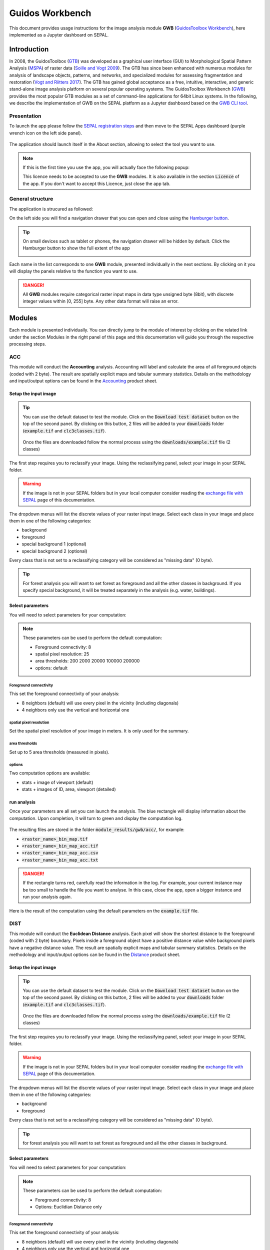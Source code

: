 Guidos Workbench
================

This document provides usage instructions for the image analysis module **GWB** (`GuidosToolbox Workbench <https://forest.jrc.ec.europa.eu/en/activities/lpa/gwb/>`_), here implemented as a Jupyter dashboard on SEPAL. 

Introduction
------------

In 2008, the GuidosToolbox (`GTB <https://forest.jrc.ec.europa.eu/en/activities/lpa/gtb/>`_) was developed as a graphical user interface (GUI) to Morphological Spatial Pattern Analysis (`MSPA <https://forest.jrc.ec.europa.eu/en/activities/lpa/mspa/>`_) of raster data (`Soille and Vogt 2009 <https://doi.org/10.1016/j.patrec.2008.10.015>`_). The GTB has since been enhanced with numerous modules for analysis of landscape objects, patterns, and networks, and specialized modules for assessing fragmentation and restoration (`Vogt and Riitters 2017 <https://doi.org/10.1080/22797254.2017.1330650>`_). The GTB has gained global acceptance as a free, intuitive, interactive, and generic stand-alone image analysis platform on several popular operating systems. The GuidosToolbox Workbench (`GWB <https://forest.jrc.ec.europa.eu/en/activities/lpa/gwb/>`_) provides the most popular GTB modules as a set of command-line applications for 64bit Linux systems. In the following, we describe the implementation of GWB on the SEPAL platform as a Jupyter dashboard based on the `GWB CLI tool <https://docs.sepal.io/en/latest/cli/gwb.html>`_. 

Presentation
^^^^^^^^^^^^

To launch the app please follow the `SEPAL registration steps <https://docs.sepal.io/en/latest/setup/register.html>`_ and then move to the SEPAL Apps dashboard (purple wrench icon on the left side panel).

.. figure:: https://raw.githubusercontent.com/12rambau/gwb/master/doc/img/dashboard.png
    :alt: SEPAL dashboard 
    
The application should launch itself in the About section, allowing to select the tool you want to use. 

.. note::
    
    If this is the first time you use the app, you will actually face the following popup:
    
    .. image:: https://raw.githubusercontent.com/12rambau/gwb/master/doc/img/licence.png
        :alt: licence
        
    This licence needs to be accepted to use the **GWB** modules. It is also available in the section :code:`Licence` of the app. 
    If you don't want to accept this Licence, just close the app tab.

General structure
^^^^^^^^^^^^^^^^^

The application is strucured as followed: 

On the left side you will find a navigation drawer that you can open and close using the `Hamburger button <https://en.wikipedia.org/wiki/Hamburger_button>`_. 

.. tip:: 

    On small devices such as tablet or phones, the navigation drawer will be hidden by default. Click the Hamburger button to show the full extent of the app 
    
    .. image:: https://raw.githubusercontent.com/12rambau/gwb/master/doc/img/small_device_without_menu.png
        :alt: small screen without drawer
        :width: 40%
        
    .. image:: https://raw.githubusercontent.com/12rambau/gwb/master/doc/img/small_device_with_menu.png
        :alt: small screen with drawer
        :width: 40%
        
Each name in the list corresponds to one **GWB** module, presented individually in the next sections. By clicking on it you will display the panels relative to the function you want to use. 

.. figure:: https://raw.githubusercontent.com/12rambau/gwb/master/doc/img/landing.png
    :alt: presentation of the structure

.. danger:: 

    All **GWB** modules require categorical raster input maps in data type unsigned byte (8bit), with discrete integer values within [0, 255] byte. Any other data format will raise an error.

Modules
-------

Each module is presented individually. You can directly jump to the module of interest by clicking on the related link under the section Modules in the right panel of this page and this documentation will guide you through the respective processing steps.

ACC
^^^

This module will conduct the **Accounting** analysis. Accounting will label and calculate the area of all foreground objects (coded with 2 byte). The result are spatially explicit maps and tabular summary statistics. Details on the methodology and input/output options can be found in the `Accounting <https://ies-ows.jrc.ec.europa.eu/gtb/GTB/psheets/GTB-Objects-Accounting.pdf>`_ product sheet.

Setup the input image
"""""""""""""""""""""

.. tip::

    You can use the default dataset to test the module. Click on the :code:`Download test dataset` button on the top of the second panel. By clicking on this button, 2 files will be added to your :code:`downloads` folder (:code:`example.tif` and :code:`clc3classes.tif`).
    
    .. figure::  https://raw.githubusercontent.com/12rambau/gwb/master/doc/img/test_dataset.png
        :alt: download tes dataset
        
    
    Once the files are downloaded follow the normal process using the :code:`downloads/example.tif` file (2 classes)
    
The first step requires you to reclassify your image. Using the reclassifying panel, select your image in your SEPAL folder.

.. warning:: 

    If the image is not in your SEPAL folders but in your local computer consider reading the `exchange file with SEPAL <https://docs.sepal.io/en/latest/setup/filezilla.html>`_ page of this documentation.
    
The dropdown menus will list the discrete values of your raster input image. Select each class in your image and place them in one of the following categories: 

-   background
-   foreground
-   special background 1 (optional)
-   special background 2 (optional)

Every class that is not set to a reclassifying category will be considered as "missing data" (0 byte).

.. figure:: https://raw.githubusercontent.com/12rambau/gwb/master/doc/img/4_classes.png
    :alt: upload 4 classes

.. tip::

    For forest analysis you will want to set forest as foreground and all the other classes in background. If you specify special background, it will be treated separately in the analysis (e.g. water, buildings).
    
Select parameters
"""""""""""""""""
You will need to select parameters for your computation: 

.. figure:: https://raw.githubusercontent.com/12rambau/gwb/master/doc/img/acc_params.png
    :alt: acc params
    
.. note::

    These parameters can be used to perform the default computation:
    
    -   Foreground connectivity: 8
    -   spatial pixel resolution: 25
    -   area thresholds: 200 2000 20000 100000 200000
    -   options: default

Foreground connectivity
#######################

This set the foreground connectivity of your analysis: 

-   8 neighbors (default) will use every pixel in the vicinity (including diagonals)
-   4 neighbors only use the vertical and horizontal one

.. figure:: https://raw.githubusercontent.com/12rambau/gwb/master/doc/img/connectivity.png
    :alt: connectivity image
    :width: 50%
    
spatial pixel resolution
########################

Set the spatial pixel resolution of your image in meters. It is only used for the summary.

area thresholds
###############

Set up to 5 area thresholds (measured in pixels). 

options
#######

Two computation options are available: 

-   stats + image of viewport (default)
-   stats + images of ID, area, viewport (detailed)

run analysis
""""""""""""

Once your parameters are all set you can launch the analysis. The blue rectangle will display information about the computation. Upon completion, it will turn to green and display the computation log. 

.. figure:: https://raw.githubusercontent.com/12rambau/gwb/master/doc/img/acc_results.png
    :alt: information logs

The resulting files are stored in the folder :code:`module_results/gwb/acc/`, for example:

-   :code:`<raster_name>_bin_map.tif`
-   :code:`<raster_name>_bin_map_acc.tif`
-   :code:`<raster_name>_bin_map_acc.csv`
-   :code:`<raster_name>_bin_map_acc.txt`

.. danger::

    If the rectangle turns red, carefully read the information in the log. For example, your current instance may be too small to handle the file you want to analyse. In this case, close the app, open a bigger instance and run your analysis again.
    
Here is the result of the computation using the default parameters on the :code:`example.tif` file.

.. figure:: https://raw.githubusercontent.com/openforis/sepal-doc/master/docs/source/img/cli/gwb/example_acc.tif
    :width: 50%
    :align: center


DIST
^^^^

This module will conduct the **Euclidean Distance** analysis. Each pixel will show the shortest distance to the foreground (coded with 2 byte) boundary. Pixels inside a foreground object have a positive distance value while background pixels have a negative distance value. The result are spatially explicit maps and tabular summary statistics.
Details on the methodology and input/output options can be found in the `Distance <https://ies-ows.jrc.ec.europa.eu/gtb/GTB/psheets/GTB-Distance-Euclidean.pdf>`_ product sheet.

Setup the input image
"""""""""""""""""""""

.. tip::

    You can use the default dataset to test the module. Click on the :code:`Download test dataset` button on the top of the second panel. By clicking on this button, 2 files will be added to your :code:`downloads` folder (:code:`example.tif` and :code:`clc3classes.tif`).
    
    .. figure::  https://raw.githubusercontent.com/12rambau/gwb/master/doc/img/test_dataset.png
        :alt: download tes dataset
        
    
    Once the files are downloaded follow the normal process using the :code:`downloads/example.tif` file (2 classes)
    
The first step requires you to reclassify your image. Using the reclassifying panel, select your image in your SEPAL folder.

.. warning:: 

    If the image is not in your SEPAL folders but in your local computer consider reading the `exchange file with SEPAL <https://docs.sepal.io/en/latest/setup/filezilla.html>`_ page of this documentation.
    
The dropdown menus will list the discrete values of your raster input image. Select each class in your image and place them in one of the following categories: 

-   background
-   foreground

Every class that is not set to a reclassifying category will be considered as "missing data" (0 byte).

.. figure:: https://raw.githubusercontent.com/12rambau/gwb/master/doc/img/2_classes.png
    :alt: upload 2 classes

.. tip::

    for forest analysis you will want to set forest as foreground and all the other classes in background.
    
Select parameters
"""""""""""""""""
You will need to select parameters for your computation: 

.. figure:: https://raw.githubusercontent.com/12rambau/gwb/master/doc/img/dist_params.png
    :alt: dist params
    
.. note::

    These parameters can be used to perform the default computation:
    
    -   Foreground connectivity: 8
    -   Options: Euclidian Distance only

Foreground connectivity
#######################

This set the foreground connectivity of your analysis: 

-   8 neighbors (default) will use every pixel in the vicinity (including diagonals)
-   4 neighbors only use the vertical and horizontal one

.. figure:: https://raw.githubusercontent.com/12rambau/gwb/master/doc/img/connectivity.png
    :alt: connectivity image
    :width: 50%

Options
#######

Two computation options are available: 

-   compute the Euclidian Distance only
-   compute the Euclidian Distance and the Hysometric Curve


run analysis
""""""""""""

Once your parameters are all set you can launch the analysis. The blue rectangle will display information about the computation. Upon completion, it will turn to green and display the computation log. 

.. figure:: https://raw.githubusercontent.com/12rambau/gwb/master/doc/img/dist_results.png
    :alt: information logs

The resulting files are stored in the folder :code:`module_results/gwb/dist/`, for example:

-   :code:`<raster_name>_bin_map.tif`
-   :code:`<raster_name>_bin_map_dist.tif`
-   :code:`<raster_name>_bin_map_dist.txt`
-   :code:`<raster_name>_bin_map_dist_hist.png`
-   :code:`<raster_name>_bin_map_dist_viewport.tif`

.. danger::

    If the rectangle turns red, carefully read the information in the log. For example, your current instance may be too small to handle the file you want to analyse. In this case, close the app, open a bigger instance and run your analysis again.
    
Here is the result of the computation using the default parameters on the :code:`example.tif` file.
    
.. image:: https://raw.githubusercontent.com/openforis/sepal-doc/master/docs/source/img/cli/gwb/example_dist_hmc.png
    :width: 49%

.. image:: https://raw.githubusercontent.com/openforis/sepal-doc/master/docs/source/img/cli/gwb/example_dist.tif
    :width: 49%

FAD
^^^

This module will conduct the **fragmentation** analysis at **five fixed observation scales**. Because forest fragmentation is scale-dependent, fragmentation is reported at five observation scales, which allows different observers to make their own choice about scales and threshold of concern. The change of fragmentation across different observation scales provides additional interesting information. Fragmentation is measured by determining the Forest Area Density (**FAD**) within a shifting, local neighborhood. It can be measured at pixel or patch level. The result are spatially explicit maps and tabular summary statistics. Details on the methodology and input/output options can be found in the `Fragmentation <https://ies-ows.jrc.ec.europa.eu/gtb/GTB/psheets/GTB-Fragmentation-FADFOS.pdf>`_ product sheet.

Setup the input image
"""""""""""""""""""""

.. tip::

    You can use the default dataset to test the module. Click on the :code:`Download test dataset` button on the top of the second panel. By clicking on this button, 2 files will be added to your :code:`downloads` folder (:code:`example.tif` and :code:`clc3classes.tif`).
    
    .. figure::  https://raw.githubusercontent.com/12rambau/gwb/master/doc/img/test_dataset.png
        :alt: download tes dataset
        
    
    Once the files are downloaded follow the normal process using the :code:`downloads/example.tif` file (2 classes)
    
The first step requires you to reclassify your image. Using the reclassifying panel, select your image in your SEPAL folder.

.. warning:: 

    If the image is not in your SEPAL folders but in your local computer consider reading the `exchange file with SEPAL <https://docs.sepal.io/en/latest/setup/filezilla.html>`_ page of this documentation.
    
The dropdown menus will list the discrete values of your raster input image. Select each class in your image and place them in one of the following categories: 

-   background
-   foreground
-   special background 1 (optional)
-   special background 2 (optional)

Every class that is not set to a reclassifying category will be considered as "missing data" (0 byte).

.. figure:: https://raw.githubusercontent.com/12rambau/gwb/master/doc/img/4_classes.png
    :alt: upload 4 classes

.. tip::

    For forest analysis you will want to set forest as foreground and all the other classes in background. If you specify special background, it will be treated separately in the analysis (e.g. water, buildings)

.. warning::

    The special background 2 is the non-fragmenting background (optional)

    
Select parameters
"""""""""""""""""
You will need to select parameters for your computation: 

.. figure:: https://raw.githubusercontent.com/12rambau/gwb/master/doc/img/fad_params.png
    :alt: acc params
    
.. note::

    These parameters can be used to perform the default computation:
    
    -   Foreground connectivity: 8
    -   Computation precision: float-precision
    -   Options: per-pixel density, color-coded into 6 fragmentation classes (FAD)

Foreground connectivity
#######################

This sets the foreground connectivity of your analysis: 

-   8 neighbors (default) will use every pixel in the vicinity (including diagonals)
-   4 neighbors only use the vertical and horizontal one

.. figure:: https://raw.githubusercontent.com/12rambau/gwb/master/doc/img/connectivity.png
    :alt: connectivity image
    :width: 50%
    
Computation precision
######################

Set the precision used to compute your image. Float precision (default) will give more accurate results compared to rounded byte but will also take more computing resources and disk space.

Options
#######

Three computation options are available: 

-   FAD: per-pixel density, color-coded into 6 fragmentation classes
-   FAD-APP2: average per-patch density, color-coded into 2 classes
-   FAD-APP5: average per-patch density, color-coded into 5 classes

run analysis
""""""""""""

Once your parameters are all set you can launch the analysis. The blue rectangle will display information about the computation. Upon completion, it will turn to green and display the computation log. 

.. figure:: https://raw.githubusercontent.com/12rambau/gwb/master/doc/img/fad_results.png
    :alt: information logs

The resulting files are stored in the folder :code:`module_results/gwb/fad/`, for example:

-   :code:`<raster_name>_bin_map.tif`
-   :code:`<raster_name>_bin_map_fad_<class_number>.tif`
-   :code:`<raster_name>_bin_map_fad_barplot.png`
-   :code:`<raster_name>_bin_map_fad_mscale.csv` 
-   :code:`<raster_name>_bin_map_fad_mscale.tif`
-   :code:`<raster_name>_bin_map_fad_mscale.txt`
-   :code:`<raster_name>_bin_map_fad_mscale.sav`

.. danger::

    If the rectangle turns red, carefully read the information in the log. For example, your current instance may be too small to handle the file you want to analyse. In this case, close the app, open a bigger instance and run your analysis again.
    
Here is the result of the computation using the default parameters on the :code:`example.tif` file.
    
.. image:: https://raw.githubusercontent.com/openforis/sepal-doc/master/docs/source/img/cli/gwb/example_fad_barplot.png
    :width: 49%

.. image:: https://raw.githubusercontent.com/openforis/sepal-doc/master/docs/source/img/cli/gwb/example_fad_mscale.tif
    :width: 49%

FRAG
^^^^

This module will conduct the **fragmentation** analysis at a **user-selected observation scale**. This module and its option are similar to :ref:`gwb_fad` but allow the user to specify a single (or multiple) specific observation scale. The result are spatially explicit maps and tabular summary statistics. Details on the methodology and input/output options can be found in the `Fragmentation <https://ies-ows.jrc.ec.europa.eu/gtb/GTB/psheets/GTB-Fragmentation-FADFOS.pdf>`_ product sheet.

Setup the input image
"""""""""""""""""""""

.. tip::

    You can use the default dataset to test the module. Click on the :code:`Download test dataset` button on the top of the second panel. By clicking on this button, 2 files will be added to your :code:`downloads` folder (:code:`example.tif` and :code:`clc3classes.tif`).
    
    .. figure::  https://raw.githubusercontent.com/12rambau/gwb/master/doc/img/test_dataset.png
        :alt: download tes dataset
        
    
    Once the files are downloaded follow the normal process using the :code:`downloads/example.tif` file (2 classes).
    
The first step requires you to reclassify your image. Using the reclassifying panel, select your image in your SEPAL folder.

.. warning:: 

    If the image is not in your SEPAL folders but in your local computer consider reading the `exchange file with SEPAL <https://docs.sepal.io/en/latest/setup/filezilla.html>`_ page of this documentation.
    
The dropdown menus will list the discrete values of your raster input image. Select each class in your image and place them in one of the following categories: 

-   background
-   foreground
-   special background 1 (optional)
-   special background 2 (optional)

Every class that is not set to a reclassifying category will be considered as "missing data" (0 byte).

.. figure:: https://raw.githubusercontent.com/12rambau/gwb/master/doc/img/4_classes.png
    :alt: upload 4 classes

.. tip::

    For forest analysis you will want to set forest as foreground and all the other classes in background. If you specify special background, it will be treated separately in the analysis (e.g. water, buildings).
    
.. warning::

    The special background 2 is the non-fragmenting background (optional)
    
Select parameters
"""""""""""""""""

You will need to select parameters for your computation: 

.. figure:: https://raw.githubusercontent.com/12rambau/gwb/master/doc/img/frag_params.png
    :alt: acc params
    
.. note::

    These parameters can be used to perform the default computation:
    
    -   Foreground connectivity: 8
    -   Spatial pixel resolution: 25
    -   Computation precision: float-precision
    -   Windows size: 23
    -   Options: average per-patch density, color-coded into 2 classes (FAD-APP2)

Foreground connectivity
#######################

This sets the foreground connectivity of your analysis: 

-   8 neighbors (default) will use every pixel in the vicinity (including diagonals)
-   4 neighbors only use the vertical and horizontal one

.. figure:: https://raw.githubusercontent.com/12rambau/gwb/master/doc/img/connectivity.png
    :alt: connectivity image
    :width: 50%
    
spatial pixel resolution
########################

Set the spatial pixel resolution of your image in meters. Only use for the summary.

window size
###########

Set up to 10 observation windows sizes (in pixels).

options
#######

Three computation options are available: 

-   FAD: per-pixel density, color-coded into 6 fragmentation classes
-   FAD-APP2: average per-patch density, color-coded into 2 classes
-   FAD-APP5: average per-patch density, color-coded into 5 classes

run analysis
""""""""""""

Once your parameters are all set you can launch the analysis. The blue rectangle will display information about the computation. Upon completion, it will turn to green and display the computation log. 

.. figure:: https://raw.githubusercontent.com/12rambau/gwb/master/doc/img/frag_results.png
    :alt: information logs

The resulting files are stored in the folder :code:`module_results/gwb/frag/`, for example:

-   :code:`<raster_name>_bin_map.tif`
-   :code:`<raster_name>_bin_map_frag_fad-<option>_<class>.tif`
-   :code:`<raster_name>_bin_map_frag.csv`
-   :code:`<raster_name>_bin_map_frag.txt`
-   :code:`<raster_name>_bin_map_frag.tif`

.. danger::

    If the rectangle turns red, carefully read the information in the log. For example, your current instance may be too small to handle the file you want to analyse. In this case, close the app, open a bigger instance and run your analysis again.
    
Here is the result of the computation using the FAD-APP2 option on the :code:`example.tif` file.
    
.. figure:: https://raw.githubusercontent.com/openforis/sepal-doc/master/docs/source/img/cli/gwb/example_fad-app2_23.tif
    :width: 50%

LM
^^

This module will conduct the **Landscape Mosaic** analysis at a **user-selected observation scale**. The Landscape Mosaic measures land cover heterogeneity, or human influence, in a tri-polar classification of a location accounting for the relative contributions of the three land cover types **Agriculture**, **Natural**, **Developed** in the area surrounding that location. The result are spatially explicit maps and tabular summary statistics. Details on the methodology and input/output options can be found in the `Landscape Mosaic <https://ies-ows.jrc.ec.europa.eu/gtb/GTB/psheets/GTB-Pattern-LM.pdf>`_ product sheet.

Setup the input image
"""""""""""""""""""""

.. tip::

    You can use the default dataset to test the module. Click on the :code:`Download test dataset` button on the top of the second panel. By clicking on this button, 2 files will be added to your :code:`downloads` folder (:code:`example.tif` and :code:`clc3classes.tif`).
    
    .. figure::  https://raw.githubusercontent.com/12rambau/gwb/master/doc/img/test_dataset.png
        :alt: download tes dataset
        
    
    Once the files are downloaded follow the normal process using the :code:`downloads/clc3classes.tif` file (3 classes).
    
The first step requires you to reclassify your image. Using the reclassifying panel, select your image in your SEPAL folder.

.. warning:: 

    If the image is not in your SEPAL folders but in your local computer consider reading the `exchange file with SEPAL <https://docs.sepal.io/en/latest/setup/filezilla.html>`_ page of this documentation.
    
The dropdown menus will list the discrete values of your raster input image. Select each class in your image and place them in one of the following categories: 

-   dominant land cover 1 (Agriculture)
-   dominant land cover 2 (Natural)
-   dominant land cover 3 (Developed)

Every class that is not set to a reclassifying category will be considered as "missing data" (0 byte).

.. figure:: https://raw.githubusercontent.com/12rambau/gwb/master/doc/img/3_classes.png
    :alt: upload 3 classes
    
Select parameters
"""""""""""""""""

You will need to select parameters for your computation: 

.. figure:: https://raw.githubusercontent.com/12rambau/gwb/master/doc/img/lm_params.png
    :alt: lm params
    
.. note::

    This parameter can be used to perform the default computation:
    
    -   window size: 23

window size
###########

Set the square window size (in pixels). It should be an odd number in [3, 5, ...501].
with :math:`kdim` being the window size, which is related to the observation scale by the following formula: 

..math::

    obs_scale = (pixres * kdim)^2 / 10000
    
with

-   :math:`obs_scale` in hectare
-   :math:`pixres` in meters
-   :math:`kdim` in pixels

run analysis
""""""""""""

Once your parameters are all set you can launch the analysis. The blue rectangle will display information about the computation. Upon completion, it will turn to green and display the computation log. 

.. figure:: https://raw.githubusercontent.com/12rambau/gwb/master/doc/img/lm_results.png
    :alt: information logs

The resulting files are stored in the folder :code:`module_results/gwb/lm/`, for example:

-   :code:`<raster_name>_bin_map.tif`
-   :code:`<raster_name>_bin_map_lm_23.tif`
-   :code:`<raster_name>_bin_map_lm_23_103class.tif`
-   :code:`<raster_name>_bin_map_heatmap.csv`
-   :code:`<raster_name>_bin_map_heatmap.png`
-   :code:`<raster_name>_bin_map_heatmap.sav`
-   :code:`heatmap_legend.png`
-   :code:`lm103class_legend.png`

.. danger::

    If the rectangle turns red, carefully read the information in the log. For example, your current instance may be too small to handle the file you want to analyse. In this case, close the app, open a bigger instance and run your analysis again.
    
Here is the result of the computation using the default parameters on the :code:`clc3classes.tif` file.
    
.. image:: https://raw.githubusercontent.com/openforis/sepal-doc/master/docs/source/img/cli/gwb/lm103class_legend.png
    :width: 49%

.. image:: https://raw.githubusercontent.com/openforis/sepal-doc/master/docs/source/img/cli/gwb/clc3class_lm_23.tif
    :width: 49%

MSPA
^^^^

This module will conduct the **Morphological Spatial Pattern Analysis**. `MSPA <https://forest.jrc.ec.europa.eu/en/activities/lpa/mspa/>`_ analyses shape and connectivity and conducts a segmentation of foreground patches in up to 25 feature classes. The result are spatially explicit maps and tabular summary statistics. Details on the methodology and input/output options can be found in the `Morphology <https://ies-ows.jrc.ec.europa.eu/gtb/GTB/psheets/GTB-Pattern-Morphology.pdf>`_ product sheet.

Setup the input image
"""""""""""""""""""""

.. tip::

    You can use the default dataset to test the module. Click on the :code:`Download test dataset` button on the top of the second panel. By clicking on this button, 2 files will be added to your :code:`downloads` folder (:code:`example.tif` and :code:`clc3classes.tif`).
    
    .. figure::  https://raw.githubusercontent.com/12rambau/gwb/master/doc/img/test_dataset.png
        :alt: download tes dataset
        
    
    Once the files are downloaded follow the normal process using the :code:`downloads/example.tif` file (2 classes).
    
The first step requires you to reclassify your image. Using the reclassifying panel, select your image in your SEPAL folder.

.. warning:: 

    If the image is not in your SEPAL folders but in your local computer consider reading the `exchange file with SEPAL <https://docs.sepal.io/en/latest/setup/filezilla.html>`_ page of this documentation.
    
The dropdown menus will list the discrete values of your raster input image. Select each class in your image and place them in one of the following categories: 

-   background
-   foreground

Every class that is not set to a reclassifying category will be considered as "missing data" (0 byte).

.. figure:: https://raw.githubusercontent.com/12rambau/gwb/master/doc/img/2_classes.png
    :alt: upload 2 classes

.. tip::

    For forest analysis you will want to set forest as foreground and all the other classes in background.
    
Select parameters
"""""""""""""""""
You will need to select parameters for your computation: 

.. figure:: https://raw.githubusercontent.com/12rambau/gwb/master/doc/img/acc_params.png
    :alt: acc params
    
.. note::

    These parameters can be used to perform the default computation:
    
    -   Foreground connectivity: 8 (default)
    -   Edge width: 1
    -   Transition: True
    -   Intext: True

Foreground connectivity
#######################

This sets the foreground connectivity of your analysis: 

-   8 neighbors (default) will use every pixel in the vicinity (including diagonals)
-   4 neighbors only use the vertical and horizontal one

.. figure:: https://raw.githubusercontent.com/12rambau/gwb/master/doc/img/connectivity.png
    :alt: connectivity image
    :width: 50%
    
Edge width
##########

Define the width (measured in pixels) of the Core-boundaries (Edges and Perforations).

Transition
###########

Select if you want to show transition pixels, where connecting pathways go through edges/perforations (transition=1 (true), default) or not (transition=0).

Intext
######

Select if you want to distinguish MSPA classes and Holes laying within Core objects (intext=1 (true), default) or not (intext=0).

run analysis
""""""""""""

Once your parameters are all set you can launch the analysis. The blue rectangle will display information about the computation. Upon completion, it will turn to green and display the computation log. 

.. figure:: https://raw.githubusercontent.com/12rambau/gwb/master/doc/img/mspa_results.png
    :alt: information logs

The resulting files are stored in the folder :code:`module_results/gwb/mspa/`, for example:

-   :code:`<raster_name>_bin_map.tif`
-   :code:`<raster_name>_bin_map_<4 params>.tif`
-   :code:`<raster_name>_bin_map_<4 params>.txt`

.. danger::

    If the rectangle turns red, carefully read the information in the log. For example, your current instance may be too small to handle the file you want to analyse. In this case, close the app, open a bigger instance and run your analysis again.
    
Here is the result of the computation using the default parameters on the :code:`example.tif` file.
    
.. image:: https://raw.githubusercontent.com/openforis/sepal-doc/master/docs/source/img/cli/gwb/mspalegend.gif
    :width: 49%

.. image:: https://raw.githubusercontent.com/openforis/sepal-doc/master/docs/source/img/cli/gwb/example_8_1_1_1.tif
    :width: 49%

P223
^^^^

This module will conduct the **Density** (P2), **Contagion** (P22) or **Adjacency** (P23) analysis of foreground (**FG**) objects at a user-selected observation scale (`Riitters et al. (2000) <https://www.srs.fs.usda.gov/pubs/ja/ja_riitters006.pdf>`_). The result are spatially explicit maps and tabular summary statistics. The classification is determined by measurements of forest amount (P2) and connectivity (P22) within the neighborhood that is centered on a subject forest pixel. P2 is the probability that a pixel in the neighborhood is forest, and P22 is the probability that a pixel next to a forest pixel is also forest.

Setup the input image
"""""""""""""""""""""

.. tip::

    You can use the default dataset to test the module. Click on the :code:`Download test dataset` button on the top of the second panel. By clicking on this button, 2 files will be added to your :code:`downloads` folder (:code:`example.tif` and :code:`clc3classes.tif`).
    
    .. figure::  https://raw.githubusercontent.com/12rambau/gwb/master/doc/img/test_dataset.png
        :alt: download tes dataset
        
    
    Once the files are downloaded follow the normal process using the :code:`downloads/example.tif` file (2 classes).
    
The first step requires you to reclassify your image. Using the reclassifying panel, select your image in your SEPAL folder.

.. warning:: 

    If the image is not in your SEPAL folders but in your local computer consider reading the `exchange file with SEPAL <https://docs.sepal.io/en/latest/setup/filezilla.html>`_ page of this documentation.
    
The dropdown menus will list the discrete values of your raster input image. Select each class in your image and place them in one of the following categories: 

-   background
-   foreground
-   special background (optional)

Every class that is not set to a reclassifying category will be considered as "missing data" (0 byte).

.. figure:: https://raw.githubusercontent.com/12rambau/gwb/master/doc/img/p223_classes.png
    :alt: upload 3 classes

.. tip::

    For forest analysis you will want to set forest as foreground and all the other classes in background. If you specify special background, it will be treated separately in the analysis (e.g. water, buildings)
    
Select parameters
"""""""""""""""""

You will need to select parameters for your computation: 

.. figure:: https://raw.githubusercontent.com/12rambau/gwb/master/doc/img/acc_params.png
    :alt: acc params
    
.. note::

    These parameters can be used to perform the default computation:
    
    -   Window size: 27
    -   Computation precision: Float (default)
    -   Algorithm: FG-Density
    
Window size
###########

Set the square window size (in pixels) It should be an odd number in [3, 5, ...501].
with :math:`kdim` being related to the observation scale by the following formula: 

.. math::

    obs_scale = (pixres * kdim)^2 / 10000
    
with 

- :math:`obs_scale` in hectare
- :math:`pixres` in meters
- :math:`kdim` in pixels

Computation precision
######################

Set the precision used to compute your image. Float precision (default) will give more accurate results compared to rounded byte but will also take more computing resources and disk space.

Algorithm
#########

The P223 module can run: **FG-Density** (P2), **FG-Contagion** (P22), or **FG-Adjacency** (P23)

P223 will provide a color-coded image showing [0,100]% for either **FG-Density**, **FG-Contagion**, or **FG-Adjacency** masked for the Foreground cover. Use the alternative options to obtain the original spatcon output without normalisation, masking, or color-coding.

.. tip::

    For original spatcon output **ONLY**:
    Missing values are coded as 0 (rounded byte), or -0.01 (float precision). For all output types, missing indicates the input window contained only missing pixels.

.. tip::

    For FG-Contagion and FG-Adjacency output **ONLY**, missing also indicates the input window contained no foreground pixels (there was no information about foreground edge).

For all output types, :math:`rounded byte = (float precision * 254) + 1`
    
You'll find the options displayed with the following names in the dropdown menu:

-   FG-Density   (FG-masked and normalised)
-   FG-Contagion (FG-masked and normalised)
-   FG-Adjacency (FG-masked and normalised)
-   FG-Density   (original spatcon output)
-   FG-Contagion (original spatcon output)
-   FG-Adjacency (original spatcon output)
-   FG-Shannon   (original spatcon output)
-   FG-SumD      (original spatcon output)

run analysis
""""""""""""

Once your parameters are all set you can launch the analysis. The blue rectangle will display information about the computation. Upon completion, it will turn to green and display the computation log. 

.. figure:: https://raw.githubusercontent.com/12rambau/gwb/master/doc/img/p223_results.png
    :alt: information logs

The resulting files are stored in the folder :code:`module_results/gwb/p223/`, for example:

-   :code:`<raster_name>_bin_map.tif`
-   :code:`<raster_name>_bin_map_p<option>_<window>.tif`
-   :code:`<raster_name>_bin_map_p<option>_<window>.txt`

.. danger::

    If the rectangle turns red, carefully read the information in the log. For example, your current instance may be too small to handle the file you want to analyse. In this case, close the app, open a bigger instance and run your analysis again.

Here is the result of the computation using the P2 (Foreground-Density) option on the :code:`example.tif` file.

.. figure:: https://raw.githubusercontent.com/openforis/sepal-doc/master/docs/source/img/cli/gwb/example_p2_27.tif
    :width: 50%

PARC
^^^^

This module will conduct the **parcellation** analysis. This module provides a statistical summary file (txt/csv- format) with details for each unique class found in the image as well as the full image content: class value, total number of objects, total area, degree of parcellation.
Details on the methodology and input/output options can be found in the `Parcellation <https://ies-ows.jrc.ec.europa.eu/gtb/GTB/psheets/GTB-Objects-Parcellation.pdf>`_ product sheet.

Setup the input image
"""""""""""""""""""""

.. tip::

    You can use the default dataset to test the module. Click on the :code:`Download test dataset` button on the top of the second panel. By clicking on this button, 2 files will be added to your :code:`downloads` folder (:code:`example.tif` and :code:`clc3classes.tif`).
    
    .. figure::  https://raw.githubusercontent.com/12rambau/gwb/master/doc/img/test_dataset.png
        :alt: download tes dataset
        
    
    Once the files are downloaded follow the normal process using the :code:`downloads/clc3classes.tif` file (3 classes).
    
The first step requires you to select your image in your SEPAL folder. The image need to be a categorical tif raster.

.. warning:: 

    If the image is not in your SEPAL folders but in your local computer consider reading the `exchange file with SEPAL <https://docs.sepal.io/en/latest/setup/filezilla.html>`_ page of this documentation.

.. figure:: https://raw.githubusercontent.com/12rambau/gwb/master/doc/img/0_classes.png
    :alt: upload 0 classes
    
Select parameters
"""""""""""""""""
You will need to select parameters for your computation: 

.. figure:: https://raw.githubusercontent.com/12rambau/gwb/master/doc/img/parc_params.png
    :alt: parc params
    
.. note::

    This parameter can be used to perform the default computation:
    
    -   Foreground connectivity: 8

Foreground connectivity
#######################

This set the foreground connectivity of your analysis:

-   8 neighbors (default) will use every pixel in the vicinity (including diagonals)
-   4 neighbors only use the vertical and horizontal one

.. figure:: https://raw.githubusercontent.com/12rambau/gwb/master/doc/img/connectivity.png
    :alt: connectivity image
    :width: 50%

run analysis
""""""""""""

Once your parameters are all set you can launch the analysis. The blue rectangle will display information about the computation. Upon completion, it will turn to green and display the computation log. 

.. figure:: https://raw.githubusercontent.com/12rambau/gwb/master/doc/img/parc_results.png
    :alt: information logs

The resulting files are stored in the folder :code:`module_results/gwb/parc/`, for example:

-   :code:`<raster_name>_bin_map.tif`
-   :code:`<raster_name>_bin_map_parc.csv`
-   :code:`<raster_name>_bin_map_parc.txt`


.. danger::

    If the rectangle turns red, carefully read the information in the log. For example, your current instance may be too small to handle the file you want to analyse. In this case, close the app, open a bigger instance and run your analysis again.

Here is the result of the computation using the default parameters on the :code:`clc3classes.tif` file.

.. csv-table::
    :header: Class, Value, Count, Area[pixels], APS, AWAPS, AWAPS/data, DIVISION, PARC[%]

    1,1,45,2.44893e+06,54420.7,2.07660e+06,1.27136e+06,0.152039,1.19374
    2,2,164,957879.,5840.73,82557.6,19770.0,0.913812,17.7426
    3,3,212,593190.,2798.07,128177.,19008.4,0.783919,11.0897
    8-connected Parcels:, ,421, 4000000,9501.19, ,1310139.4,0.672465,8.07904

RSS
^^^

This module will conduct the **Restoration Status Summary analysis**. It will calculate key attributes of the current network status, composed of foreground (forest) patches and it provides the normalized degree of network coherence. The result are tabular summary statistics. Details on the methodology and input/output options can be found in the `Restoration Planner <https://ies-ows.jrc.ec.europa.eu/gtb/GTB/psheets/GTB-RestorationPlanner.pdf>`_ product sheet.

Setup the input image
"""""""""""""""""""""

.. tip::

    You can use the default dataset to test the module. Click on the :code:`Download test dataset` button on the top of the second panel. By clicking on this button, 2 files will be added to your :code:`downloads` folder (:code:`example.tif` and :code:`clc3classes.tif`).
    
    .. figure::  https://raw.githubusercontent.com/12rambau/gwb/master/doc/img/test_dataset.png
        :alt: download tes dataset
        
    
    Once the files are downloaded follow the normal process using the :code:`downloads/example.tif` file (2 classes).
    
The first step requires you to reclassify your image. Using the reclassifying panel, select your image in your SEPAL folder.

.. warning:: 

    If the image is not in your SEPAL folders but in your local computer consider reading the `exchange file with SEPAL <https://docs.sepal.io/en/latest/setup/filezilla.html>`_ page of this documentation.
    
The dropdown menus will list the discrete values of your raster input image. Select each class in your image and place them in one of the following categories: 

-   background
-   foreground

Every class that is not set to a reclassifying category will be considered as "missing data" (0 byte).

.. figure:: https://raw.githubusercontent.com/12rambau/gwb/master/doc/img/2_classes.png
    :alt: upload 2 classes

.. tip::

    For forest analysis you will want to set forest as foreground and all the other classes in background.
    
Select parameters
"""""""""""""""""
You will need to select parameters for your computation: 

.. figure:: https://raw.githubusercontent.com/12rambau/gwb/master/doc/img/rss_params.png
    :alt: rss params
    
.. note::

    This parameters can be used to perform the default computation:
    
    -   Foreground connectivity: 8

Foreground connectivity
#######################

This set the foreground connectivity of your analysis: 

-   8 neighbors (default) will use every pixel in the vicinity (including diagonals)
-   4 neighbors only use the vertical and horizontal one

.. figure:: https://raw.githubusercontent.com/12rambau/gwb/master/doc/img/connectivity.png
    :alt: connectivity image
    :width: 50%

run analysis
""""""""""""

Once your parameters are all set you can launch the analysis. The blue rectangle will display information about the computation. Upon completion, it will turn to green and display the computation log. 

.. figure:: https://raw.githubusercontent.com/12rambau/gwb/master/doc/img/rss_results.png
    :alt: information logs

The resulting files are stored in the folder :code:`module_results/gwb/rss/`, for example:

-   :code:`<raster_name>_bin_map.tif`
-   :code:`rss<connectivity>.txt`
-   :code:`rss<connectivity>.csv`

.. danger::

    If the rectangle turns red, carefully read the information in the log. For example, your current instance may be too small to handle the file you want to analyse. In this case, close the app, open a bigger instance and run your analysis again.

Here is the result of the computation using the default parameters on the :code:`example.tif` file.

.. csv-table::
    :header: FNAME, AREA, RAC[%], NR_OBJ, LARG_OBJ, APS, CNOA, ECA, COH[%]
    
    example_bin_map.tif,428490.00,42.860572,2850,214811,150.34737,311712,221292.76,51.644789

SPA
^^^

This module will conduct the **Simplified Pattern Analysis**. SPA analyses shape and conducts a segmentation of foreground patches into 2, 3, 5, or 6 feature classes. The result are spatially explicit maps and tabular summary statistics. :code:`GWB_SPA` is a simpler version of :code:`GWB_MSPA`. Details on the methodology and input/output options can be found in the `Morphology <https://ies-ows.jrc.ec.europa.eu/gtb/GTB/psheets/GTB-Pattern-Morphology.pdf>`_ product sheet.

Setup the input image
"""""""""""""""""""""

.. tip::

    You can use the default dataset to test the module. Click on the :code:`Download test dataset` button on the top of the second panel. By clicking on this button, 2 files will be added to your :code:`downloads` folder (:code:`example.tif` and :code:`clc3classes.tif`).
    
    .. figure::  https://raw.githubusercontent.com/12rambau/gwb/master/doc/img/test_dataset.png
        :alt: download tes dataset
        
    
    Once the files are downloaded follow the normal process using the :code:`downloads/example.tif` file (2 classes).
    
The first step requires you to reclassify your image. Using the reclassifying panel, select your image in your SEPAL folder.

.. warning:: 

    If the image is not in your SEPAL folders but in your local computer consider reading the `exchange file with SEPAL <https://docs.sepal.io/en/latest/setup/filezilla.html>`_ page of this documentation.
    
The dropdown menus will list the discrete values of your raster input image. Select each class in your image and place them in one of the following categories: 

-   background
-   foreground

Every class that is not set to a reclassifying category will be considered as "missing data" (0 byte).

.. figure:: https://raw.githubusercontent.com/12rambau/gwb/master/doc/img/2_classes.png
    :alt: upload 2 classes

.. tip::

    For forest analysis you will want to set forest as foreground and all the other classes in background.
    
Select parameters
"""""""""""""""""

You will need to select parameters for your computation: 

.. figure:: https://raw.githubusercontent.com/12rambau/gwb/master/doc/img/spa_params.png
    :alt: spa params
    
.. note::

    This parameter can be used to perform the default computation:
    
    -   number of pattern classes: (2) SLF, Coherent

number of patterns class
########################

Set the number of pattern classes you want to compute:

-   2: SLF, Coherent
-   3: Core, Core-Openings, Margin
-   5: Core, Core-Openings, Edge, Perforation, Margin
-   6: Core, Core-Openings, Edge, Perforation, Islet, Margin

run analysis
""""""""""""

Once your parameters are all set you can launch the analysis. The blue rectangle will display information about the computation. Upon completion, it will turn to green and display the computation log. 

.. figure:: https://raw.githubusercontent.com/12rambau/gwb/master/doc/img/spa_results.png
    :alt: information logs

The resulting files are stored in the folder :code:`module_results/gwb/spa/`, for example:

-   :code:`<raster_name>_bin_map.tif`
-   :code:`<raster_name>_bin_map_spa<number of classes>.tif`
-   :code:`<raster_name>_bin_map_spa<number of classes>.txt`

.. danger::

    If the rectangle turns red, carefully read the information in the log. For example, your current instance may be too small to handle the file you want to analyse. In this case, close the app, open a bigger instance and run your analysis again.

Here is the result of the computation using SPA2 (2 classes) on the :code:`example.tif` file.

.. figure:: https://raw.githubusercontent.com/openforis/sepal-doc/master/docs/source/img/cli/gwb/example_spa2.tif
    :width: 50%
